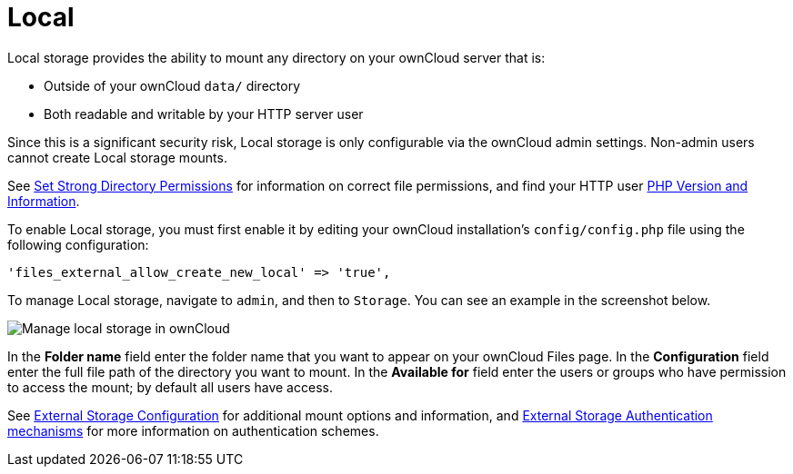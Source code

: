 = Local

Local storage provides the ability to mount any directory on your ownCloud server that is:

* Outside of your ownCloud `data/` directory
* Both readable and writable by your HTTP server user

Since this is a significant security risk, Local storage is only configurable via the ownCloud admin settings. 
Non-admin users cannot create Local storage mounts.

See
xref:installation/manual_installation.adoc#set-strong-directory-permissions[Set Strong Directory Permissions]
for information on correct file permissions, and find your HTTP user
xref:configuration/general_topics/general_troubleshooting.adoc#php-version-and-information[PHP Version and Information].

To enable Local storage, you must first enable it by editing your ownCloud installation’s `config/config.php` file using the following configuration:

[source,php]
----
'files_external_allow_create_new_local' => 'true',
----

To manage Local storage, navigate to `admin`, and then to `Storage`.
You can see an example in the screenshot below.

image:configuration/files/external_storage/local.png[Manage local storage in ownCloud]

In the *Folder name* field enter the folder name that you want to appear on your ownCloud Files page. 
In the *Configuration* field enter the full file path of the directory you want to mount. 
In the *Available for* field enter the users or groups who have permission to access the mount; by default all users have access.

See
xref:configuration/files/external_storage/configuration.adoc[External Storage Configuration]
for additional mount options and information, and
xref:configuration/files/external_storage/auth_mechanisms.adoc[External Storage Authentication mechanisms]
for more information on authentication schemes.
